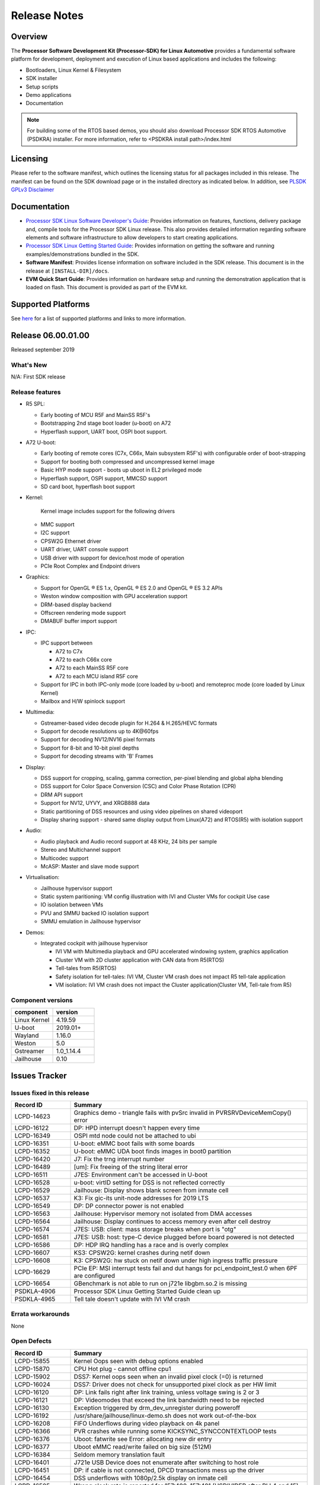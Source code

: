 ************************************
Release Notes
************************************

Overview
========

The **Processor Software Development Kit (Processor-SDK) for Linux Automotive**
provides a fundamental software platform for development, deployment and
execution of Linux based applications and includes the following:

-  Bootloaders, Linux Kernel & Filesystem
-  SDK installer
-  Setup scripts
-  Demo applications
-  Documentation

.. Note::
    For building some of the RTOS based demos, you should also download
    Processor SDK RTOS Automotive (PSDKRA) installer. For more information,
    refer to <PSDKRA install path>/index.html


Licensing
=========

Please refer to the software manifest, which outlines the licensing
status for all packages included in this release. The manifest can be found on the SDK
download page or in the installed directory as indicated below. In
addition, see `PLSDK GPLv3 Disclaimer <Overview_GPLv3_Disclaimer.html>`__


Documentation
===============
-  `Processor SDK Linux Software Developer's Guide <index.html>`__: Provides information on features, functions, delivery package and,
   compile tools for the Processor SDK Linux release. This also provides
   detailed information regarding software elements and software
   infrastructure to allow developers to start creating applications.
-  `Processor SDK Linux Getting Started Guide <Overview_Getting_Started_Guide.html>`__: Provides information on getting the software and running
   examples/demonstrations bundled in the SDK.
-  **Software Manifest**: Provides license information on software
   included in the SDK release. This document is in the release at
   ``[INSTALL-DIR]/docs``.
-  **EVM Quick Start Guide**: Provides information on hardware setup and
   running the demonstration application that is loaded on flash. This
   document is provided as part of the EVM kit.


Supported Platforms
=====================================
See `here <Release_Specific_Supported_Platforms_and_Versions.html>`__ for a list of supported platforms and links to more information.


Release 06.00.01.00
===================

Released september 2019


What's New
----------
N/A: First SDK release


Release features
----------------

- R5 SPL:

  - Early booting of MCU R5F and MainSS R5F's
  - Bootstrapping 2nd stage boot loader (u-boot) on A72
  - Hyperflash support, UART boot, OSPI boot support.


- A72 U-boot:

  - Early booting of remote cores (C7x, C66x, Main subsystem R5F's) with configurable order of boot-strapping
  - Support for booting both compressed and uncompressed kernel image
  - Basic HYP mode support - boots up uboot in EL2 privileged mode
  - Hyperflash support, OSPI support, MMCSD support
  - SD card boot, hyperflash boot support


- Kernel:

   Kernel image includes support for the following drivers

  - MMC support
  - I2C support
  - CPSW2G Ethernet driver
  - UART driver, UART console support
  - USB driver with support for device/host mode of operation
  - PCIe Root Complex  and Endpoint drivers


- Graphics:

  - Support for OpenGL |reg| ES 1.x, OpenGL |reg| ES 2.0 and OpenGL |reg| ES 3.2 APIs
  - Weston window composition with GPU acceleration support
  - DRM-based display backend
  - Offscreen rendering mode support
  - DMABUF buffer import support


- IPC:

  - IPC support between

    - A72 to C7x
    - A72 to each C66x core
    - A72 to each MainSS R5F core
    - A72 to each MCU island R5F core

  - Support for IPC in both IPC-only mode (core loaded by u-boot) and remoteproc mode (core loaded by Linux Kernel)
  - Mailbox and H/W spinlock support


- Multimedia:

  - Gstreamer-based video decode plugin for H.264 & H.265/HEVC formats
  - Support for decode resolutions up to 4K\@60fps
  - Support for decoding NV12/NV16 pixel formats
  - Support for 8-bit and 10-bit pixel depths
  - Support for decoding streams with 'B' Frames


- Display:

  - DSS support for cropping, scaling, gamma correction, per-pixel blending and global alpha blending
  - DSS support for Color Space Conversion (CSC) and Color Phase Rotation (CPR)
  - DRM API support
  - Support for NV12, UYVY, and XRGB888 data
  - Static partitioning of DSS resources and using video pipelines on shared videoport
  - Display sharing support - shared same display output from Linux(A72) and RTOS(R5) with isolation support


- Audio:

  - Audio playback and Audio record support at 48 KHz, 24 bits per sample
  - Stereo and Multichannel support
  - Multicodec support
  - McASP: Master and slave mode support


- Virtualisation:

  - Jailhouse hypervisor support
  - Static system paritioning: VM config illustration with IVI and Cluster VMs for cockpit Use case
  - IO isolation between VMs
  - PVU and SMMU backed IO isolation support
  - SMMU emulation in Jailhouse hypervisor


- Demos:

  - Integrated cockpit with jailhouse hypervisor

    - IVI VM with Multimedia playback and GPU accelerated windowing system, graphics application
    - Cluster VM with 2D cluster application with CAN data from R5(RTOS)
    - Tell-tales from R5(RTOS)
    - Safety isolation for tell-tales: IVI VM, Cluster VM crash does not impact R5 tell-tale application
    - VM isolation: IVI VM crash does not impact the Cluster application(Cluster VM, Tell-tale from R5)


Component versions
------------------
.. csv-table::
   :header: "component", "version"
   :widths: 40,40

   Linux Kernel, 4.19.59
   U-boot, 2019.01+
   Wayland, 1.16.0
   Weston, 5.0 
   Gstreamer, 1.0_1.14.4
   Jailhouse, 0.10


Issues Tracker
===============

Issues fixed in this release
----------------------------
.. csv-table::
   :header: "Record ID", "Summary"
   :widths: 20, 80

   LCPD-14623,Graphics demo - triangle fails with pvSrc invalid in PVRSRVDeviceMemCopy() error
   LCPD-16122,DP: HPD interrupt doesn't happen every time
   LCPD-16349,OSPI mtd node could not be attached to ubi
   LCPD-16351,U-boot: eMMC boot fails with some boards
   LCPD-16352,U-boot: eMMC UDA boot finds images in boot0 partition
   LCPD-16420,J7: Fix the trng interrupt number
   LCPD-16489,[um]: Fix freeing of the string literal error
   LCPD-16511,J7ES: Environment can't be accessed in U-boot
   LCPD-16528,u-boot: virtID setting for DSS is not reflected correctly
   LCPD-16529,Jailhouse: Display shows blank screen from inmate cell
   LCPD-16537,K3: Fix gic-its unit-node addresses for 2019 LTS
   LCPD-16549,DP: DP connector power is not enabled
   LCPD-16563,Jailhouse: Hypervisor memory not isolated from DMA accesses
   LCPD-16564,Jailhouse: Display continues to access memory even after cell destroy
   LCPD-16574,"J7ES: USB: client: mass storage breaks when port is ""otg"""
   LCPD-16581,J7ES: USB: host: type-C device plugged before board powered is not detected
   LCPD-16586,DP: HDP IRQ handling has a race and is overly complex
   LCPD-16607,KS3: CPSW2G: kernel crashes during netif down
   LCPD-16608,K3: CPSW2G: hw stuck on netif down under high ingress traffic pressure
   LCPD-16629,PCIe EP: MSI interrupt tests fail and dut hangs for pci_endpoint_test.0 when 6PF are configured
   LCPD-16654,GBenchmark is not able to run on j721e libgbm.so.2 is missing
   PSDKLA-4906,Processor SDK Linux Getting Started Guide clean up
   PSDKLA-4965,Tell tale doesn't update with IVI VM crash

Errata workarounds
------------------
None


Open Defects
------------
.. csv-table::
   :header: "Record ID", "Summary"
   :widths: 20, 80

   LCPD-15855,Kernel Oops seen with debug options enabled
   LCPD-15870,CPU Hot plug - cannot offline cpu1
   LCPD-15902,DSS7: Kernel oops seen when an invalid pixel clock (=0) is returned
   LCPD-16024,DSS7: Driver does not check for unsupported pixel clock as per HW limit 
   LCPD-16120,"DP: Link fails right after link training, unless voltage swing is 2 or 3"
   LCPD-16121,DP: Videomodes that exceed the link bandwidth need to be rejected
   LCPD-16130,Exception triggered by drm_dev_unregister during poweroff
   LCPD-16192,/usr/share/jailhouse/linux-demo.sh does not work out-of-the-box
   LCPD-16208,FIFO Underflows during video playback on 4k panel
   LCPD-16366,PVR crashes while running some KICKSYNC_SYNCCONTEXTLOOP tests
   LCPD-16376,Uboot: fatwrite see Error: allocating new dir entry
   LCPD-16377,Uboot eMMC read/write failed on big size (512M)
   LCPD-16384,Seldom memory translation fault 
   LCPD-16401,J721e USB Device does not enumerate after switching to host role
   LCPD-16451,"DP: if cable is not connected, DPCD transactions mess up the driver"
   LCPD-16454,DSS underflows with 1080p/2.5k display on inmate cell
   LCPD-16505,"Wrong clock rate is reported for 157:400, 157:401 (HSDIVIDER after PLL4 and 15)"
   LCPD-16520,J721e: (if otg) USB device mode does not work when behind a USB HUB
   LCPD-16531,video decode: warnings at end of bbb hevc playback to kmssink
   LCPD-16535,remoteproc/k3-dsp: PDK IPC echo test binaries fails to do IPC in remoteproc mode on second run
   LCPD-16545,remoteproc/k3-r5f: PDK IPC echo_test image fails to boot up in remoteproc mode on second run
   LCPD-16546,Some MMCSD cards could not be enumerated with error -110
   LCPD-16573,SA2UL not handling partial update tests
   LCPD-16575,J7ES: USB: client: doesn't work in one plug orientation when dr_mode=otg
   LCPD-16580,J7 DP: error handling in probe is broken
   LCPD-16582,J7ES: USB: client: mass storage disconnects during super-speed transfers
   LCPD-16591,PCIe wifi ping stress test failed
   LCPD-16599,WIZ driver memleak 
   LCPD-16602,eMMC stress tests failed on J7
   LCPD-16605,MMC: MMC1/2 Speed Issue
   LCPD-16609,Hyperflash boot sometimes do not work
   LCPD-16610,"DP driver reports ""No supported color_format found"""
   LCPD-16628,Could not enumerate PLEXTRO pcie SSD
   LCPD-16641,tidss: need to ensure the output width is divisible by 2
   LCPD-16836,DP: GeChic display EDID read failures
   LCPD-16840,DP error handling is broken
   LCPD-16841,DP: Link training problem
   LCPD-16854,Could not bind pci_epf_test to EP controller when DMA is disabled
   LCPD-16909,"Linux performance guide:  CPU load is not captured, incorrect throughput numbers for ethernet "
   LCPD-16911,Linux performance guide: Crypto benchmark numbers: fix unit and accompanying description
   PSDKLA-4953,[PSDKLA release Document] Document bugs & enhancements been reported from field

Known issues & limitations
--------------------------
.. csv-table::
   :header: "Record ID", "Summary" , "Workaround"
   :widths: 20, 80, 60

   LCPD-16396, J721E: RC: Unsupported request in configuration completion packets results in an abort, Workaround for Multifunction: Configure all the physical functions supported by the endpoint.

|


.. rubric:: Installation and Usage
   :name: installation-and-usage

The `Software Developer's Guide <index.html>`__ provides instructions on how to setup up your Linux development
environment, install the SDK and start your development.  It also includes User's Guides for various Example Applications and Code
Composer Studio.

| 

.. rubric:: Host Support
   :name: host-support

For the specific supported hosts for current SDK, see `Supported Platforms <Release_Specific_Supported_Platforms_and_Versions.html>`__


.. note::
   Processor SDK Installer is 64-bit, and installs only on 64-bit host
   machine. Support for 32-bit host is dropped as Linaro toolchain is
   available only for 64-bit machines


.. |reg| unicode:: U+00AE .. REGISTERED SIGN
